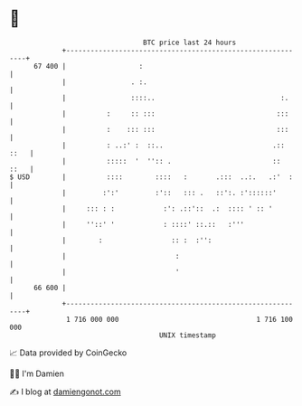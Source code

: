 * 👋

#+begin_example
                                    BTC price last 24 hours                    
                +------------------------------------------------------------+ 
         67 400 |                  :                                         | 
                |                . :.                                        | 
                |                ::::..                               :.     | 
                |          :     :: :::                              :::     | 
                |          :    ::: :::                              :::     | 
                |          : ..:' :  ::..                           .:: ::   | 
                |          :::::  '  '':: .                         ::  ::   | 
   $ USD        |          ::::        ::::   :       .:::  ..:.   .:'  :    | 
                |         :':'         :'::   ::: .   ::':. :'::::::'        | 
                |     ::: : :            :': .::'::  .:  :::: ' :: '         | 
                |     ''::' '            : ::::' ::.::   :'''                | 
                |        :                 :: :  :'':                        | 
                |                           :                                | 
                |                           '                                | 
         66 600 |                                                            | 
                +------------------------------------------------------------+ 
                 1 716 000 000                                  1 716 100 000  
                                        UNIX timestamp                         
#+end_example
📈 Data provided by CoinGecko

🧑‍💻 I'm Damien

✍️ I blog at [[https://www.damiengonot.com][damiengonot.com]]
